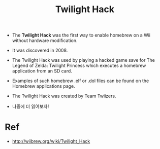 #+TITLE: Twilight Hack

- The *Twilight Hack* was the first way to enable homebrew on a Wii without hardware modification. 
- It was discovered in 2008. 
- The Twilight Hack was used by playing a hacked game save for The Legend of Zelda: Twilight Princess which executes a homebrew application from an SD card. 
- Examples of such homebrew .elf or .dol files can be found on the Homebrew applications page. 
- The Twilight Hack was created by Team Twiizers. 

- 나중에 더 읽어보자!




* Ref
- http://wiibrew.org/wiki/Twilight_Hack
